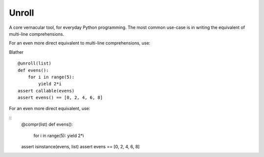 
Unroll
====
A core vernacular tool, for everyday Python programming.
The most common use-case is in writing the equivalent of multi-line comprehensions.


.. code:: python
	def evens():
		for i in range(5):
			yield 2*i
	assert callable(evens)
	assert even() == [0, 2, 4, 6, 8]
	
For an even more direct equivalent to multi-line comprehensions, use:

.. code:: python
	def evens():
		for i in range(5):
			yield 2*i
	assert callable(evens)
	assert even() == [0, 2, 4, 6, 8]



Blather
::
	@unroll(list)
	def evens():
	    for i in range(5):
	        yield 2*i
	assert callable(evens)
	assert evens() == [0, 2, 4, 6, 8]

For an even more direct equivalent, use:

::	
	@compr(list)
	def evens():
		for i in range(5):
		yield 2*i
	assert isinstance(evens, list)
	assert evens == [0, 2, 4, 6, 8]
	
	